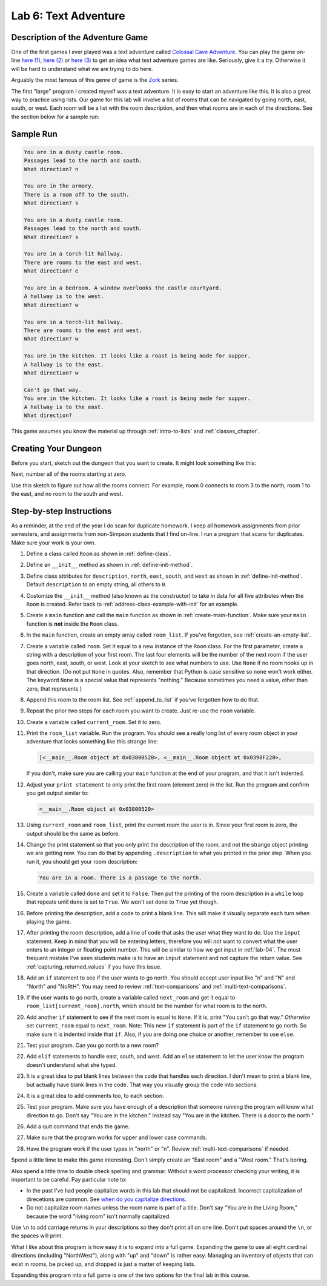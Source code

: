 .. _lab-06:

Lab 6: Text Adventure
=====================

.. image:: castle_01.png


Description of the Adventure Game
---------------------------------
One of the first games I ever played was a text adventure called
`Colossal Cave Adventure`_. You can play the game on-line
`here (1) <http://rickadams.org/adventure/advent/>`_,
`here (2) <https://grack.com/demos/adventure/>`_ or
`here (3) <http://www.web-adventures.org/cgi-bin/webfrotz?s=Adventure>`_ to get an idea
what text adventure games are like. Seriously, give it a try. Otherwise it will
be hard to understand what we are trying to do here.

Arguably the most famous of this genre of game is the Zork_ series.

.. _Colossal Cave Adventure: https://en.wikipedia.org/wiki/Colossal_Cave_Adventure
.. _Zork: https://en.wikipedia.org/wiki/Zork

The first "large" program I created myself was a text adventure. It is easy to
start an adventure like this. It is also a great way to practice using lists.
Our game for this lab will involve a list of rooms that can be navigated by
going north, east, south, or west. Each room will be a list with the room
description, and then what rooms are in each of the directions. See the section
below for a sample run:

Sample Run
----------

.. code-block:: text

    You are in a dusty castle room.
    Passages lead to the north and south.
    What direction? n

    You are in the armory.
    There is a room off to the south.
    What direction? s

    You are in a dusty castle room.
    Passages lead to the north and south.
    What direction? s

    You are in a torch-lit hallway.
    There are rooms to the east and west.
    What direction? e

    You are in a bedroom. A window overlooks the castle courtyard.
    A hallway is to the west.
    What direction? w

    You are in a torch-lit hallway.
    There are rooms to the east and west.
    What direction? w

    You are in the kitchen. It looks like a roast is being made for supper.
    A hallway is to the east.
    What direction? w

    Can't go that way.
    You are in the kitchen. It looks like a roast is being made for supper.
    A hallway is to the east.
    What direction?

This game assumes you know the material up through :ref:`intro-to-lists` and
:ref:`classes_chapter`.

Creating Your Dungeon
---------------------
Before you start, sketch out the dungeon that you want to create. It might look
something like this:

.. image:: castle_map_01.png

Next, number all of the rooms starting at zero.

.. image:: castle_map_02.png

Use this sketch to figure out how all the rooms connect. For example, room 0
connects to room 3 to the north, room 1 to the east, and no room to the south
and west.

Step-by-step Instructions
-------------------------

As a reminder, at the end of the year I do scan for duplicate homework. I keep
all homework assignments from prior semesters, and assignments from non-Simpson
students that I find on-line. I run a program that scans for duplicates.
Make sure your work is your own.

#.  Define a class called ``Room`` as shown in :ref:`define-class`.
#.  Define an ``__init__`` method as shown in :ref:`define-init-method`.
#.  Define class attributes for ``description``, ``north``, ``east``, ``south``,
    and ``west`` as shown in :ref:`define-init-method`. Default ``description``
    to an empty string, all others to ``0``.
#.  Customize the ``__init__`` method (also known as the constructor) to take
    in data for all five attributes when the ``Room`` is created.
    Refer back to :ref:`address-class-example-with-init` for an example.
#.  Create a ``main`` function and call the ``main`` function as shown in
    :ref:`create-main-function`. Make sure your ``main`` function is **not**
    inside the ``Room`` class.
#.  In the ``main`` function, create an empty array called ``room_list``.
    If you've forgotten, see :ref:`create-an-empty-list`.
#.  Create a variable called ``room``. Set it equal to a new instance of the
    ``Room`` class.
    For the first parameter, create a string with a description of your first room.
    The last four elements will be the number of the next room if the user goes
    north, east, south, or west. Look at your sketch to see what numbers to use.
    Use ``None`` if no room hooks up in that direction. (Do not put ``None`` in quotes.
    Also, remember that Python is case sensitive so ``none`` won't work either.
    The keyword ``None`` is a special value that represents "nothing." Because
    sometimes you need a value, other than zero, that represents )
#.  Append this room to the room list. See :ref:`append_to_list` if you've forgotten how to do that.
#.  Repeat the prior two steps for each room you want to create. Just re-use
    the ``room`` variable.
#.  Create a variable called ``current_room``. Set it to zero.
#.  Print the ``room_list`` variable. Run the program. You should see a really long
    list of every room object in your adventure that looks something like this strange line:

    .. code-block:: text

        [<__main__.Room object at 0x03800520>, <__main__.Room object at 0x0398F220>,

    If you don't, make sure you are calling
    your ``main`` function at the end of your program, and that it isn't indented.


#.  Adjust your ``print statement`` to only print the first room (element zero) in the list.
    Run the program and confirm you get output similar to:

    .. code-block:: text

        <__main__.Room object at 0x03800520>


#.  Using ``current_room`` and ``room_list``, print the current room the user
    is in. Since your first room is zero, the output should be the same as before.
#.  Change the print statement so that you only print the description of the
    room, and not the strange object printing we are getting now.
    You can do that by appending ``.description`` to what you printed in the prior
    step. When you run it, you should get your room description:

    .. code-block:: text

        You are in a room. There is a passage to the north.

#.  Create a variable called ``done`` and set it to ``False``. Then put the
    printing of the room description in a ``while`` loop that repeats until ``done`` is
    set to ``True``. We won't set ``done`` to ``True`` yet though.
#.  Before printing the description, add a code to print a blank line. This
    will make it visually separate each turn when playing the game.
#.  After printing the room description, add a line of code that asks the user
    what they want to do. Use the ``input`` statement. Keep in mind that you will
    be entering letters, therefore you will *not* want to convert what the user enters
    to an integer or floating point number. This will be similar to how we got
    input in :ref:`lab-04`. The most frequent mistake I've seen students make is
    to have an ``input`` statement and not capture the return value. See
    :ref:`capturing_returned_values` if you have this issue.
#.  Add an ``if`` statement to see if the user wants to go north.
    You should accept user input like "n" and "N" and "North" and
    "NoRtH". You may need
    to review :ref:`text-comparisons` and :ref:`multi-text-comparisons`.
#.  If the user wants to go north, create a variable called ``next_room`` and
    get it equal to ``room_list[current_room].north``, which should be the number
    for what room is to the north.
#.  Add another ``if`` statement to see if the next room is equal to ``None``. If
    it is, print "You can't go that way." *Otherwise* set ``current_room``
    equal to ``next_room``. Note: This new ``if`` statement is part of the
    ``if`` statement to go north. So make sure it is indented inside that
    ``if``. Also, if you are doing one choice or another, remember to use ``else``.
#.  Test your program. Can you go north to a new room?
#.  Add ``elif`` statements to handle east, south, and west. Add an ``else``
    statement to let the user know the program doesn't understand what she typed.
#.  It is a great idea to put blank lines between the code that handles each
    direction. I don't mean to print a blank line, but actually have blank
    lines in the code. That way you visually group the code into sections.
#.  It is a great idea to add comments too, to each section.
#.  Test your program. Make sure you have enough of a description that someone
    running the program will know what direction to go. Don't say "You are in the
    kitchen." Instead say "You are in the kitchen. There is a door to the north."
#.  Add a quit command that ends the game.
#.  Make sure that the program works for upper and lower case commands.
#.  Have the program work if the user types in "north" or "n". Review
    :ref:`multi-text-comparisons` if needed.

Spend a little time to make this game interesting. Don't simply create an
"East room" and a "West room." That's boring.

Also spend a little time to double check spelling and grammar. Without a word
processor checking your writing, it is important to be careful. Pay particular note to:

* In the past I've had people capitalize words in this lab that should not be
  capitalized. Incorrect capitalization of direcetions are common.
  See `when do you capitalize directions`_.
* Do not capitalize room names unless the room name is part of a title. Don't
  say "You are in the Living Room," because
  the word "living room" isn't normally capitalized.

.. _when do you capitalize directions: http://www.quickanddirtytips.com/education/grammar/when-do-you-capitalize-directions

Use ``\n`` to add carriage returns in your descriptions so they don't print all on
one line. Don't put spaces around the ``\n``, or the spaces will print.

What I like about this program is how easy it is to expand into a full game.
Expanding the game to use all eight cardinal directions (including "NorthWest"), along with "up"
and "down" is rather easy. Managing an inventory of objects that can exist in
rooms, be picked up, and dropped is just a matter of keeping lists.

Expanding this program into a full game is one of the two options for the final
lab in this course.
